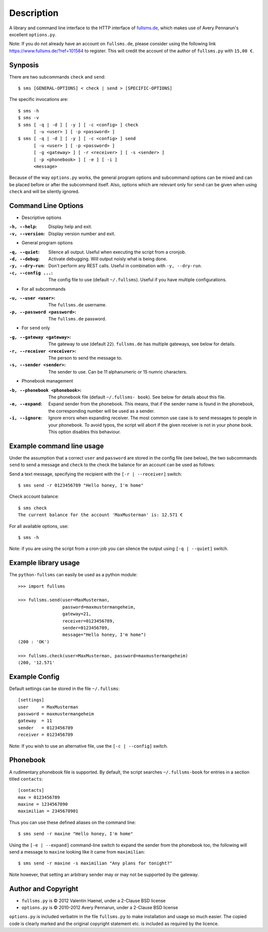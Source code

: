 Description
===========

A library and command line interface to the HTTP interface of `fullsms.de
<http://fullsms.de>`_, which makes use of Avery Pennarun's excellent
``options.py``.

Note: If you do not already have an account on ``fullsms.de``, please consider
using the following link `https://www.fullsms.de/?ref=101584
<https://www.fullsms.de/?ref=101584>`_ to register. This will credit the
account of the author of ``fullsms.py`` with ``15,00 €``.

Synposis
--------

There are two subcommands ``check`` and ``send``::

    $ sms [GENERAL-OPTIONS] < check | send > [SPECIFIC-OPTIONS]

The specific invocations are::

    $ sms -h
    $ sms -v
    $ sms [ -q | -d ] [ -y ] [ -c <config> ] check
          [ -u <user> ] [ -p <password> ]
    $ sms [ -q | -d ] [ -y ] [ -c <config> ] send
          [ -u <user> ] [ -p <password> ]
          [ -g <gateway> ] [ -r <receiver> ] [ -s <sender> ]
          [ -p <phonebook> ] [ -e ] [ -i ]
          <message>

Because of the way ``options.py`` works, the general program options and
subcommand options can be mixed and can be placed before or after the
subcommand itself. Also, options which are relevant only for ``send`` can be
given when using ``check`` and will be silently ignored.

Command Line Options
--------------------

* Descriptive options

:``-h, --help``:
    Display help and exit.
:``-v, --version``:
    Display version number and exit.

* General program options

:``-q, --quiet``:
    Silence all output. Useful when executing the script from a cronjob.
:``-d, --debug``:
    Activate debugging. Will output noisly what is being done.
:``-y, --dry-run``:
    Don't perform any REST calls. Useful in combination with ``-y, --dry-run``.
:``-c, --config ...``:
    The config file to use (default ``~/.fullsms``). Useful if you have multiple configurations.

* For all subcommands

:``-u, --user <user>``:
    The ``fullsms.de`` username.
:``-p, --password <password>``:
    The ``fullsms.de`` password.

* For ``send`` only

:``-g, --gateway <gateway>``:
    The gateway to use (default ``22``). ``fullsms.de`` has multiple gateways,
    see below for details.
:``-r, --receiver <receiver>``:
    The person to send the message to.
:``-s, --sender <sender>``:
    The sender to use. Can be 11 alphanumeric or 15 numric characters.

* Phonebook management

:``-b, --phonebook <phonebook>``:
    The phonebook file (default ``~/.fullsms- book``). See below for details
    about this file.
:``-e, --expand``:
    Expand sender from the phonebook. This means, that if the sender name is found
    in the phonebook, the corresponding number will be used as a sender.
:``-i, --ignore``:
    Ignore errors when expanding receiver. The most common use case is to send
    messages to people in your phonebook. To avoid typos, the script will abort
    if the given receiver is not in your phone book. This option disables this
    behaviour.

Example command line usage
--------------------------

Under the assumption that a correct ``user`` and ``password`` are stored in the
config file (see below), the two subcommands ``send`` to send a message and
``check`` to the check the balance for an account can be used as follows:

Send a text message, specifying the recipient with the ``[-r | --receiver]``
switch::

    $ sms send -r 0123456789 "Hello honey, I'm home"

Check account balance::

    $ sms check
    The current balance for the account 'MaxMusterman' is: 12.571 €

For all available options, use::

    $ sms -h

Note: if you are using the script from a cron-job you can silence the output
using ``[-q | --quiet]`` switch.

Example library usage
---------------------

The ``python-fullsms`` can easily be used as a python module::

    >>> import fullsms

    >>> fullsms.send(user=MaxMusterman,
                     password=maxmustermangeheim,
                     gateway=21,
                     receiver=0123456789,
                     sender=0123456789,
                     message="Hello honey, I'm home")
    (200 : 'OK')

    >>> fullsms.check(user=MaxMusterman, password=maxmustermangeheim)
    (200, '12.571'

Example Config
--------------

Default settings can be stored in the file ``~/.fullsms``::

    [settings]
    user     = MaxMusterman
    password = maxmustermangeheim
    gateway  = 11
    sender   = 0123456789
    receiver = 0123456789

Note: If you wish to use an alternative file, use the ``[-c | --config]``
switch.

Phonebook
---------

A rudimentary phonebook file is supported. By default, the script searches
``~/.fullsms-book`` for entries in a section titled ``contacts``::

    [contacts]
    max = 0123456789
    maxine = 1234567890
    maximilian = 2345678901

Thus you can use these defined aliases on the command line::

    $ sms send -r maxine "Hello honey, I'm home"

Using the ``[-e | --expand]`` command-line switch to expand the sender from the
phonebook too, the following will send a message to ``maxine`` looking like it
came from ``maximilian``::

    $ sms send -r maxine -s maximilian "Any plans for tonight?"

Note however, that setting an arbitrary sender may or may not be supported by
the gateway.

Author and Copyright
--------------------

* ``fullsms.py`` is © 2012 Valentin Haenel, under a 2-Clause BSD license
* ``options.py`` is © 2010-2012 Avery Pennarun, under a 2-Clause BSD license

``options.py`` is included verbatim in the file ``fullsms.py`` to make
installation and usage so much easier. The copied code is clearly marked and
the original copyright statement etc. is included as required by the licence.
